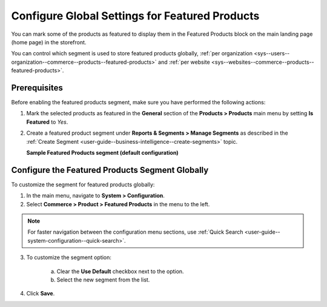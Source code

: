 .. _products--featured-products:
.. _sys--commerce--product--featured-products--main:
.. _sys--commerce--product--featured-products:

Configure Global Settings for Featured Products
===============================================

You can mark some of the products as featured to display them in the Featured Products block on the main landing page (home page) in the storefront.

.. image:: /user/img/system/config_commerce/product/featured-product-segment.png
   :alt: The way featured products are displayed in the storefront

You can control which segment is used to store featured products globally, :ref:`per organization <sys--users--organization--commerce--products--featured-products>` and :ref:`per website <sys--websites--commerce--products--featured-products>`.

Prerequisites
-------------

Before enabling the featured products segment, make sure you have performed the following actions:

1. Mark the selected products as featured in the **General** section of the **Products > Products** main menu by setting **Is Featured** to *Yes*.

2. Create a featured product segment under **Reports & Segments > Manage Segments** as described in the :ref:`Create Segment <user-guide--business-intelligence--create-segments>` topic.

   **Sample Featured Products segment (default configuration)**

   .. image:: /user/img/system/config_commerce/product/FeaturedProductSegment.png
      :alt: Sample of the featured products segment


Configure the Featured Products Segment Globally
------------------------------------------------

To customize the segment for featured products globally:

1. In the main menu, navigate to **System > Configuration**.
2. Select **Commerce > Product > Featured Products** in the menu to the left.

.. note::
   For faster navigation between the configuration menu sections, use :ref:`Quick Search <user-guide--system-configuration--quick-search>`.

3. To customize the segment option:

     a) Clear the **Use Default** checkbox next to the option.
     b) Select the new segment from the list.

4. Click **Save**.



